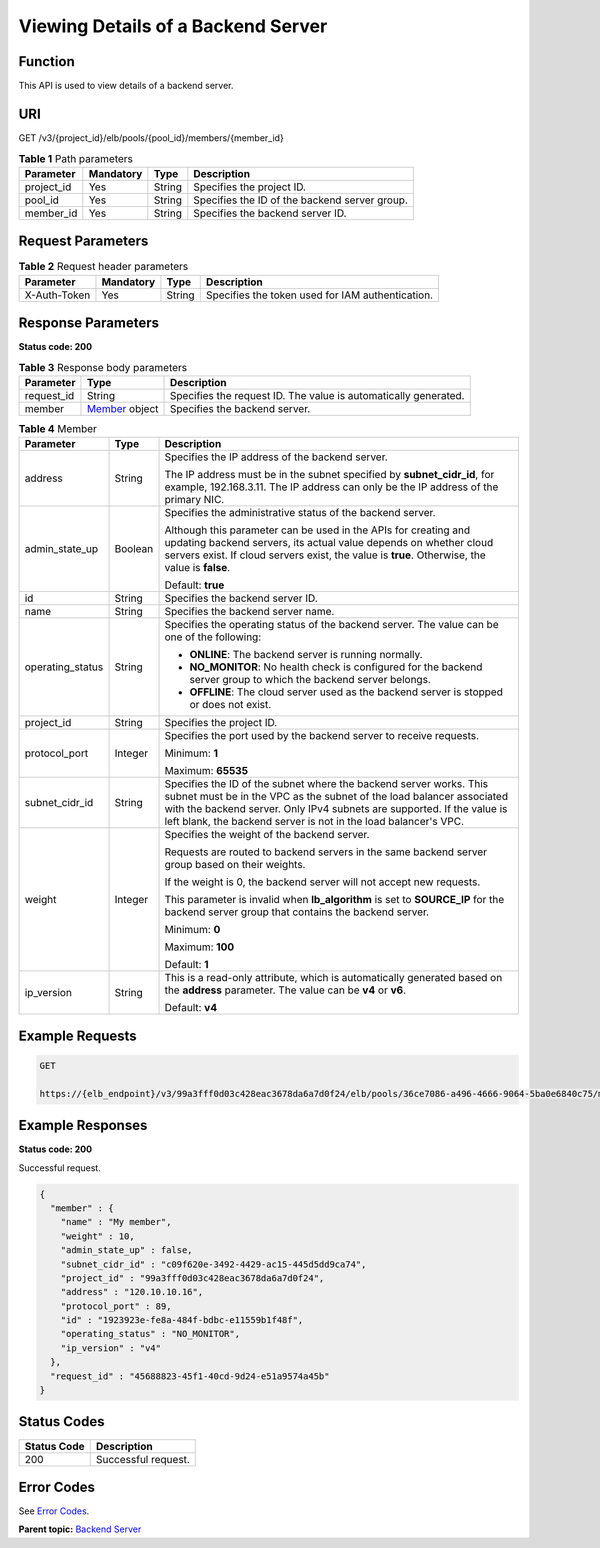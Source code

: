 Viewing Details of a Backend Server
===================================

Function
^^^^^^^^

This API is used to view details of a backend server.

URI
^^^

GET /v3/{project_id}/elb/pools/{pool_id}/members/{member_id}

.. table:: **Table 1** Path parameters

   ========== ========= ====== =============================================
   Parameter  Mandatory Type   Description
   ========== ========= ====== =============================================
   project_id Yes       String Specifies the project ID.
   pool_id    Yes       String Specifies the ID of the backend server group.
   member_id  Yes       String Specifies the backend server ID.
   ========== ========= ====== =============================================

Request Parameters
^^^^^^^^^^^^^^^^^^

.. table:: **Table 2** Request header parameters

   ============ ========= ====== ================================================
   Parameter    Mandatory Type   Description
   ============ ========= ====== ================================================
   X-Auth-Token Yes       String Specifies the token used for IAM authentication.
   ============ ========= ====== ================================================

Response Parameters
^^^^^^^^^^^^^^^^^^^

**Status code: 200**

.. table:: **Table 3** Response body parameters

   +------------+--------------------------------------------------+---------------------------------------------------+
   | Parameter  | Type                                             | Description                                       |
   +============+==================================================+===================================================+
   | request_id | String                                           | Specifies the request ID. The value is            |
   |            |                                                  | automatically generated.                          |
   +------------+--------------------------------------------------+---------------------------------------------------+
   | member     | `Member <#ShowMember__response_Member>`__ object | Specifies the backend server.                     |
   +------------+--------------------------------------------------+---------------------------------------------------+

.. table:: **Table 4** Member

   +---------------------------------------+---------------------------------------+---------------------------------------+
   | Parameter                             | Type                                  | Description                           |
   +=======================================+=======================================+=======================================+
   | address                               | String                                | Specifies the IP address of the       |
   |                                       |                                       | backend server.                       |
   |                                       |                                       |                                       |
   |                                       |                                       | The IP address must be in the subnet  |
   |                                       |                                       | specified by **subnet_cidr_id**, for  |
   |                                       |                                       | example, 192.168.3.11. The IP address |
   |                                       |                                       | can only be the IP address of the     |
   |                                       |                                       | primary NIC.                          |
   +---------------------------------------+---------------------------------------+---------------------------------------+
   | admin_state_up                        | Boolean                               | Specifies the administrative status   |
   |                                       |                                       | of the backend server.                |
   |                                       |                                       |                                       |
   |                                       |                                       | Although this parameter can be used   |
   |                                       |                                       | in the APIs for creating and updating |
   |                                       |                                       | backend servers, its actual value     |
   |                                       |                                       | depends on whether cloud servers      |
   |                                       |                                       | exist. If cloud servers exist, the    |
   |                                       |                                       | value is **true**. Otherwise, the     |
   |                                       |                                       | value is **false**.                   |
   |                                       |                                       |                                       |
   |                                       |                                       | Default: **true**                     |
   +---------------------------------------+---------------------------------------+---------------------------------------+
   | id                                    | String                                | Specifies the backend server ID.      |
   +---------------------------------------+---------------------------------------+---------------------------------------+
   | name                                  | String                                | Specifies the backend server name.    |
   +---------------------------------------+---------------------------------------+---------------------------------------+
   | operating_status                      | String                                | Specifies the operating status of the |
   |                                       |                                       | backend server. The value can be one  |
   |                                       |                                       | of the following:                     |
   |                                       |                                       |                                       |
   |                                       |                                       | -  **ONLINE**: The backend server is  |
   |                                       |                                       |    running normally.                  |
   |                                       |                                       |                                       |
   |                                       |                                       | -  **NO_MONITOR**: No health check is |
   |                                       |                                       |    configured for the backend server  |
   |                                       |                                       |    group to which the backend server  |
   |                                       |                                       |    belongs.                           |
   |                                       |                                       |                                       |
   |                                       |                                       | -  **OFFLINE**: The cloud server used |
   |                                       |                                       |    as the backend server is stopped   |
   |                                       |                                       |    or does not exist.                 |
   +---------------------------------------+---------------------------------------+---------------------------------------+
   | project_id                            | String                                | Specifies the project ID.             |
   +---------------------------------------+---------------------------------------+---------------------------------------+
   | protocol_port                         | Integer                               | Specifies the port used by the        |
   |                                       |                                       | backend server to receive requests.   |
   |                                       |                                       |                                       |
   |                                       |                                       | Minimum: **1**                        |
   |                                       |                                       |                                       |
   |                                       |                                       | Maximum: **65535**                    |
   +---------------------------------------+---------------------------------------+---------------------------------------+
   | subnet_cidr_id                        | String                                | Specifies the ID of the subnet where  |
   |                                       |                                       | the backend server works. This subnet |
   |                                       |                                       | must be in the VPC as the subnet of   |
   |                                       |                                       | the load balancer associated with the |
   |                                       |                                       | backend server. Only IPv4 subnets are |
   |                                       |                                       | supported. If the value is left       |
   |                                       |                                       | blank, the backend server is not in   |
   |                                       |                                       | the load balancer's VPC.              |
   +---------------------------------------+---------------------------------------+---------------------------------------+
   | weight                                | Integer                               | Specifies the weight of the backend   |
   |                                       |                                       | server.                               |
   |                                       |                                       |                                       |
   |                                       |                                       | Requests are routed to backend        |
   |                                       |                                       | servers in the same backend server    |
   |                                       |                                       | group based on their weights.         |
   |                                       |                                       |                                       |
   |                                       |                                       | If the weight is 0, the backend       |
   |                                       |                                       | server will not accept new requests.  |
   |                                       |                                       |                                       |
   |                                       |                                       | This parameter is invalid when        |
   |                                       |                                       | **lb_algorithm** is set to            |
   |                                       |                                       | **SOURCE_IP** for the backend server  |
   |                                       |                                       | group that contains the backend       |
   |                                       |                                       | server.                               |
   |                                       |                                       |                                       |
   |                                       |                                       | Minimum: **0**                        |
   |                                       |                                       |                                       |
   |                                       |                                       | Maximum: **100**                      |
   |                                       |                                       |                                       |
   |                                       |                                       | Default: **1**                        |
   +---------------------------------------+---------------------------------------+---------------------------------------+
   | ip_version                            | String                                | This is a read-only attribute, which  |
   |                                       |                                       | is automatically generated based on   |
   |                                       |                                       | the **address** parameter. The value  |
   |                                       |                                       | can be **v4** or **v6**.              |
   |                                       |                                       |                                       |
   |                                       |                                       | Default: **v4**                       |
   +---------------------------------------+---------------------------------------+---------------------------------------+

Example Requests
^^^^^^^^^^^^^^^^

.. code:: screen

   GET

   https://{elb_endpoint}/v3/99a3fff0d03c428eac3678da6a7d0f24/elb/pools/36ce7086-a496-4666-9064-5ba0e6840c75/members/1923923e-fe8a-484f-bdbc-e11559b1f48f

Example Responses
^^^^^^^^^^^^^^^^^

**Status code: 200**

Successful request.

.. code:: screen

   {
     "member" : {
       "name" : "My member",
       "weight" : 10,
       "admin_state_up" : false,
       "subnet_cidr_id" : "c09f620e-3492-4429-ac15-445d5dd9ca74",
       "project_id" : "99a3fff0d03c428eac3678da6a7d0f24",
       "address" : "120.10.10.16",
       "protocol_port" : 89,
       "id" : "1923923e-fe8a-484f-bdbc-e11559b1f48f",
       "operating_status" : "NO_MONITOR",
       "ip_version" : "v4"
     },
     "request_id" : "45688823-45f1-40cd-9d24-e51a9574a45b"
   }

Status Codes
^^^^^^^^^^^^

=========== ===================
Status Code Description
=========== ===================
200         Successful request.
=========== ===================

Error Codes
^^^^^^^^^^^

See `Error Codes <errorcode.html>`__.

**Parent topic:** `Backend Server <topic_300000007.html>`__
